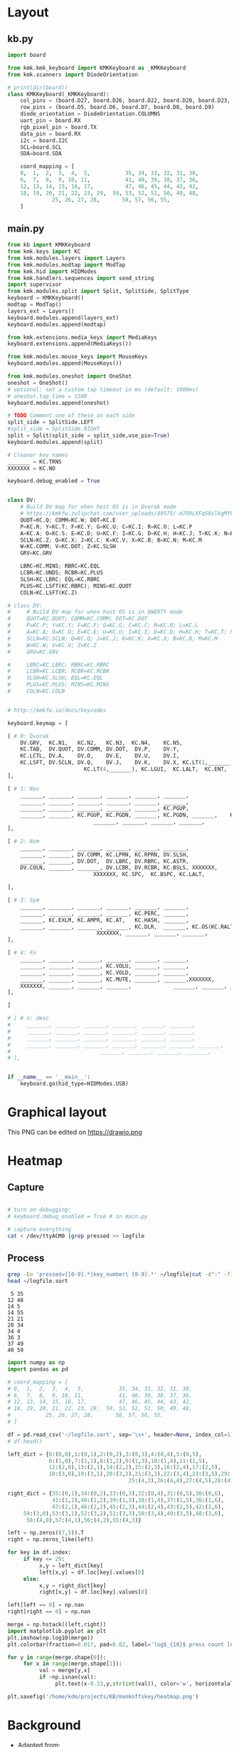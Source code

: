 
* Table of contents                               :toc_2:noexport:
- [[#layout][Layout]]
  - [[#kbpy][kb.py]]
  - [[#mainpy][main.py]]
- [[#graphical-layout][Graphical layout]]
- [[#heatmap][Heatmap]]
  - [[#capture][Capture]]
  - [[#process][Process]]
- [[#background][Background]]
- [[#is-it-attached][Is it attached?]]
- [[#auto-mount-when-plugged-in][Auto-mount when plugged in]]

* Layout

** kb.py

#+BEGIN_SRC python :tangle /media/kdm/CIRCUITPY/kb.py
import board

from kmk.kmk_keyboard import KMKKeyboard as _KMKKeyboard
from kmk.scanners import DiodeOrientation

# print(dir(board))
class KMKKeyboard(_KMKKeyboard):
    col_pins = (board.D27, board.D26, board.D22, board.D20, board.D23, board.D21)
    row_pins = (board.D5, board.D6, board.D7, board.D8, board.D9)
    diode_orientation = DiodeOrientation.COLUMNS
    uart_pin = board.RX
    rgb_pixel_pin = board.TX
    data_pin = board.RX
    i2c = board.I2C
    SCL=board.SCL
    SDA=board.SDA

    coord_mapping = [
    0,  1,  2,  3,  4,  5,           35, 34, 33, 32, 31, 30,
    6,  7,  8,  9, 10, 11,           41, 40, 39, 38, 37, 36,
    12, 13, 14, 15, 16, 17,          47, 46, 45, 44, 43, 42,
    18, 19, 20, 21, 22, 23, 29,  59, 53, 52, 51, 50, 49, 48,
              25, 26, 27, 28,       58, 57, 56, 55,
    ]
#+END_SRC

#+RESULTS:

** main.py

#+BEGIN_SRC python :tangle /media/kdm/CIRCUITPY/main.py
from kb import KMKKeyboard
from kmk.keys import KC
from kmk.modules.layers import Layers
from kmk.modules.modtap import ModTap
from kmk.hid import HIDModes
from kmk.handlers.sequences import send_string
import supervisor
from kmk.modules.split import Split, SplitSide, SplitType
keyboard = KMKKeyboard()
modtap = ModTap()
layers_ext = Layers()
keyboard.modules.append(layers_ext)
keyboard.modules.append(modtap)

from kmk.extensions.media_keys import MediaKeys
keyboard.extensions.append(MediaKeys())

from kmk.modules.mouse_keys import MouseKeys
keyboard.modules.append(MouseKeys())

from kmk.modules.oneshot import OneShot
oneshot = OneShot()
# optional: set a custom tap timeout in ms (default: 1000ms)
# oneshot.tap_time = 1500
keyboard.modules.append(oneshot)

# TODO Comment one of these on each side
split_side = SplitSide.LEFT
#split_side = SplitSide.RIGHT
split = Split(split_side = split_side,use_pio=True)
keyboard.modules.append(split)

# Cleaner key names
_______ = KC.TRNS
XXXXXXX = KC.NO

keyboard.debug_enabled = True


class DV:
    # Build DV map for when host OS is in Dvorak mode
    # https://kmkfw.zulipchat.com/user_uploads/49575/-m7O9LXFqS9ilkgMYVT5D2Iz/dvorkeys-4110265058.png
    QUOT=KC.Q; COMM=KC.W; DOT=KC.E
    P=KC.R; Y=KC.T; F=KC.Y; G=KC.U; C=KC.I; R=KC.O; L=KC.P
    A=KC.A; O=KC.S; E=KC.D; U=KC.F; I=KC.G; D=KC.H; H=KC.J; T=KC.K; N=KC.L; S=KC.SCLN
    SCLN=KC.Z; Q=KC.X; J=KC.C; K=KC.V; X=KC.B; B=KC.N; M=KC.M
    W=KC.COMM; V=KC.DOT; Z=KC.SLSH
    GRV=KC.GRV

    LBRC=KC.MINS; RBRC=KC.EQL
    LCBR=KC.UNDS; RCBR=KC.PLUS
    SLSH=KC.LBRC; EQL=KC.RBRC
    PLUS=KC.LSFT(KC.RBRC); MINS=KC.QUOT
    COLN=KC.LSFT(KC.Z)

# class DV:
#     # Build DV map for when host OS is in QWERTY mode
#     QUOT=KC.QUOT; COMM=KC.COMM; DOT=KC.DOT
#     P=KC.P; Y=KC.Y; F=KC.F; G=KC.G; C=KC.C; R=KC.R; L=KC.L
#     A=KC.A; O=KC.O; E=KC.E; U=KC.U; I=KC.I; D=KC.D; H=KC.H; T=KC.T; N=KC.N; S=KC.S
#     SCLN=KC.SCLN; Q=KC.Q; J=KC.J; K=KC.K; X=KC.X; B=KC.B; M=KC.M
#     W=KC.W; V=KC.V; Z=KC.Z
#     GRV=KC.GRV

#     LBRC=KC.LBRC; RBRC=KC.RBRC
#     LCBR=KC.LCBR; RCBR=KC.RCBR
#     SLSH=KC.SLSH; EQL=KC.EQL
#     PLUS=KC.PLUS; MINS=KC.MINS
#     COLN=KC.COLN
    

# http://kmkfw.io/docs/keycodes

keyboard.keymap = [

[ # 0: Dvorak
    DV.GRV,  KC.N1,   KC.N2,   KC.N3,  KC.N4,    KC.N5,                     KC.N6, KC.N7, KC.N8, KC.N9, KC.N0, KC.BSPACE, \
    KC.TAB,  DV.QUOT, DV.COMM, DV.DOT,  DV.P,    DV.Y,                      DV.F,  DV.G,  DV.C,  DV.R,  DV.L,  DV.SLSH, \
    KC.LCTL, DV.A,    DV.O,    DV.E,    DV.U,    DV.I,                      DV.D,  DV.H,  DV.T,  DV.N,  DV.S,  DV.MINS, \
    KC.LSFT, DV.SCLN, DV.Q,    DV.J,    DV.K,    DV.X, KC.LT(1,_______), KC.LT(4, KC.ESC), DV.B,  DV.M,  DV.W,  DV.V,  DV.Z,  XXXXXXX,  \
                        KC.LT(4,_______), KC.LGUI,  KC.LALT,  KC.ENT,          KC.LSFT, KC.LT(2, KC.SPACE), KC.LT(3, KC.BSPACE), KC.DEL,
],

[ # 1: Nav
    _______, _______, _______, _______, _______, _______,                      _______, _______, _______, _______, _______, _______, \
    _______, _______, _______, _______, _______, _______,                      KC.MW_UP, _______, KC.UP,   _______, _______, _______, \
    _______, _______, _______, _______, _______, KC.PGUP,                      KC.MW_DN, KC.LEFT, KC.DOWN, KC.RGHT, KC.MS_UP, _______, \
    _______, _______, KC.PGUP, KC.PGDN, _______, KC.PGDN, _______,    KC.TO(0), _______, _______, _______, KC.MS_LT, KC.MS_DN, KC.MS_RT, \
                           _______, _______, _______, _______,             _______, KC.MB_MMB, KC.MB_LMB, KC.MB_RMB,
],
    
[ # 2: Num
    _______, _______, _______, _______, _______, _______,                         _______, _______, _______, _______, _______, _______, \
    _______, _______, DV.COMM, KC.LPRN, KC.RPRN, DV.SLSH,                         DV.PLUS, KC.N7, KC.N8, KC.N9, KC.N0, DV.PLUS, \
    _______, _______, DV.DOT,  DV.LBRC, DV.RBRC, KC.ASTR,                         DV.MINS, KC.N4, KC.N5, KC.N6, KC.N0, DV.MINS, \
    DV.COLN, _______, _______, DV.LCBR, DV.RCBR, KC.BSLS, XXXXXXX,       XXXXXXX, DV.EQL,  KC.N1, KC.N2, KC.N3, KC.N0, DV.COLN, \
                           XXXXXXX, KC.SPC,  KC.BSPC, KC.LALT,             _______, _______, _______, XXXXXXX,

],

[ # 3: Sym
    _______, _______, _______, _______, _______, _______,                         _______, _______, _______, _______, _______, _______, \
    _______, _______, _______, _______, KC.PERC, _______,                         _______, KC.CIRC, _______, _______, _______, _______, \
    _______, KC.EXLM, KC.AMPR, KC.AT,   KC.HASH, _______,                          _______, KC.TILD, DV.SLSH, KC.PIPE, KC.BSLS, _______, \
    _______, _______, _______, _______, KC.DLR,  _______, KC.OS(KC.RALT), XXXXXXX, _______, _______, KC.BSLS, _______, _______, _______, \
                            XXXXXXX, _______, _______, _______,               _______, _______, _______, XXXXXXX,
],
    
[ # 4: Fn
    _______, _______, _______, _______, _______, _______,                         _______, _______, _______, _______, _______, _______, \
    _______, _______, _______, KC.VOLU, _______, _______,                         KC.F12, KC.F7, KC.F8, KC.F9, _______, _______, \
    _______, _______, _______, KC.VOLD, _______, _______,                         KC.F11, KC.F4, KC.F5, KC.F6, _______, _______, \
    _______, _______, _______, KC.MUTE, _______, _______,XXXXXXX,       XXXXXXX,  KC.F10, KC.F1, KC.F2, KC.F3, _______, _______, \
    XXXXXXX, _______, _______, _______,             _______, _______, _______, XXXXXXX,
],

]

# [ # n: desc
#     _______, _______, _______, _______, _______, _______,                      _______, _______, _______, _______, _______, _______, \
#     _______, _______, _______, _______, _______, _______,                      _______, _______, _______, _______, _______, _______, \
#     _______, _______, _______, _______, _______, _______,                      _______, _______, _______, _______, _______, _______, \
#     _______, _______, _______, _______, _______, _______, _______,    _______, _______, _______, _______, _______, _______, _______, \
#                            _______, _______, _______, _______,             _______, _______, _______, _______,
# ],


if __name__ == '__main__':
    keyboard.go(hid_type=HIDModes.USB)

#+END_SRC



* Graphical layout

This PNG can be edited on https://drawio.png

[[./lily58.drawio.png]]

* Heatmap

** Capture
#+BEGIN_SRC bash :exports both :results verbatim

# turn on debugging:
# keyboard.debug_enabled = True # in main.py

# capture everything
cat < /dev/ttyACM0 |grep pressed >> logfile 
#+END_SRC

** Process

#+BEGIN_SRC bash :exports both :results verbatim
grep -Eo 'pressed={[0-9].*|key_number\ [0-9].*' ~/logfile|cut -d":" -f1|grep -o "[[:digit:]]*"|sort|uniq -c | sort -n > ~/logfile.sort
head ~/logfile.sort
#+END_SRC

#+RESULTS:
#+begin_example
      5 35
     12 48
     14 5
     14 55
     21 21
     28 34
     34 4
     36 3
     37 49
     40 59
#+end_example

#+BEGIN_SRC jupyter-python :exports both
import numpy as np
import pandas as pd

# coord_mapping = [
# 0,  1,  2,  3,  4,  5,           35, 34, 33, 32, 31, 30,
# 6,  7,  8,  9, 10, 11,           41, 40, 39, 38, 37, 36,
# 12, 13, 14, 15, 16, 17,          47, 46, 45, 44, 43, 42,
# 18, 19, 20, 21, 22, 23, 29,  59, 53, 52, 51, 50, 49, 48,
#           25, 26, 27, 28,       58, 57, 56, 55,
# ]

df = pd.read_csv('~/logfile.sort', sep='\s+', header=None, index_col=1)
# df.head()

left_dict = {0:(0,0),1:(0,1),2:(0,2),3:(0,3),4:(0,4),5:(0,5),
             6:(1,0),7:(1,1),8:(1,2),9:(1,3),10:(1,4),11:(1,5),
             12:(2,0),13:(2,1),14:(2,2),15:(2,3),16:(2,4),17:(2,5),
             18:(3,0),19:(3,1),20:(3,2),21:(3,3),22:(3,4),23:(3,5),29:(3,6),
                                      25:(4,3),26:(4,4),27:(4,5),28:(4,6)}

right_dict = {35:(0,1),34:(0,2),33:(0,3),32:(0,4),31:(0,5),30:(0,6),
              41:(1,1),40:(1,2),39:(1,3),38:(1,4),37:(1,5),36:(1,6),
              47:(2,1),46:(2,2),45:(2,3),44:(2,4),43:(2,5),42:(2,6),
     59:(3,0),53:(3,1),52:(3,2),51:(3,3),50:(3,4),49:(3,5),48:(3,6),
      58:(4,0),57:(4,1),56:(4,2),55:(4,3)}

left = np.zeros((7,5)).T
right = np.zeros_like(left)

for key in df.index:
     if key <= 29:
          x,y = left_dict[key]
          left[x,y] = df.loc[key].values[0]
     else:
          x,y = right_dict[key]
          right[x,y] = df.loc[key].values[0]

left[left == 0] = np.nan          
right[right == 0] = np.nan          

merge = np.hstack((left,right))
import matplotlib.pyplot as plt
plt.imshow(np.log10(merge))
plt.colorbar(fraction=0.017, pad=0.02, label='log$_{10}$ press count [#]')

for y in range(merge.shape[0]):
     for x in range(merge.shape[1]):
          val = merge[y,x]
          if ~np.isnan(val):
               plt.text(x-0.33,y,str(int(val)), color='w', horizontalalignment='left')

plt.savefig('/home/kdm/projects/KB/mankoffskey/heatmap.png')
#+END_SRC

#+RESULTS:
[[file:./figs_tmp/ca93a925160bc526a351365f460c5306df2479d6.png]]


* Background
+ Adapted from: https://github.com/boardsource/pegBoards/tree/main/keyboards/kata0510-lily58-blok-L
+ Hardware: Lily58 from https://shop.beekeeb.com/ using Sea-Picro https://github.com/joshajohnson/sea-picro


* Is it attached?

#+BEGIN_SRC bash :exports both :results verbatim
ls /media/kdm/
echo ""
ls /media/kdm/CIRCUITPY
#+END_SRC

#+RESULTS:
: CIRCUITPY
: Kindle
: 
: boot_out.txt
: kb.py
: kmk
: main.py

* Auto-mount when plugged in

#+BEGIN_SRC bash :exports both :results verbatim
cat /etc/fstab
#+END_SRC

#+RESULTS:
#+begin_example
# /etc/fstab: static file system information.
#
# Use 'blkid' to print the universally unique identifier for a
# device; this may be used with UUID= as a more robust way to name devices
# that works even if disks are added and removed. See fstab(5).
#
# <file system> <mount point>   <type>  <options>       <dump>  <pass>
/dev/mapper/vgkubuntu-root /               ext4    errors=remount-ro 0       1
# /boot was on /dev/nvme0n1p2 during installation
UUID=3550e9b4-85b0-4996-9ca3-740c0ef22e78 /boot           ext4    defaults        0       2
# /boot/efi was on /dev/nvme0n1p1 during installation
UUID=B298-D0CC  /boot/efi       vfat    umask=0077      0       1
/dev/mapper/vgkubuntu-swap_1 none            swap    sw              0       0

/dev/mapper/sda1_crypt /home ext4 defaults 0 2

# sudo blkid
UUID=F6AB-6D5A	/media/kdm/CIRCUITPY	vfat	nofail,user	0	0
#+end_example
